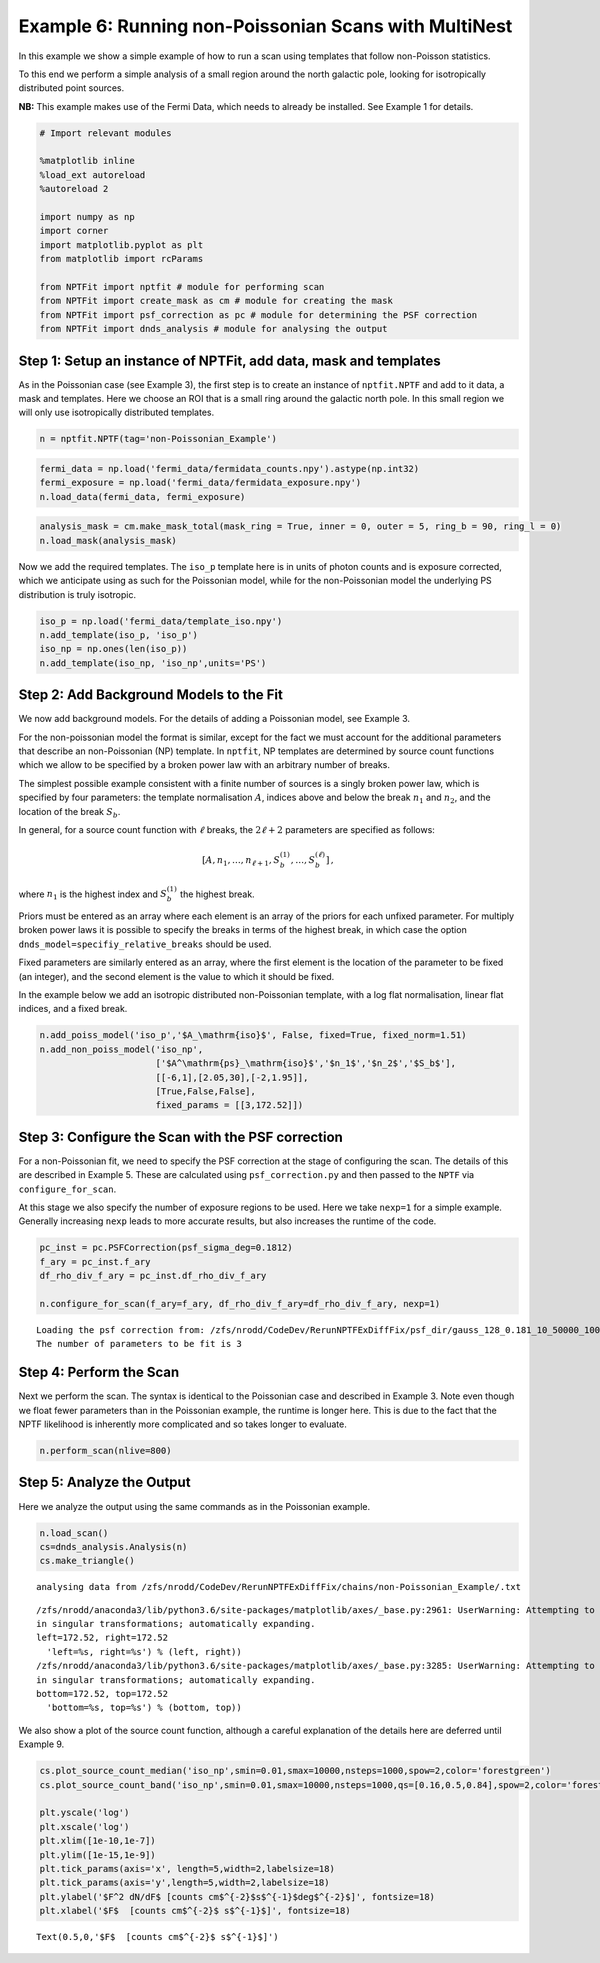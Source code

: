 
Example 6: Running non-Poissonian Scans with MultiNest
======================================================

In this example we show a simple example of how to run a scan using
templates that follow non-Poisson statistics.

To this end we perform a simple analysis of a small region around the
north galactic pole, looking for isotropically distributed point
sources.

**NB:** This example makes use of the Fermi Data, which needs to already
be installed. See Example 1 for details.

.. code:: python

    # Import relevant modules
    
    %matplotlib inline
    %load_ext autoreload
    %autoreload 2
    
    import numpy as np
    import corner
    import matplotlib.pyplot as plt
    from matplotlib import rcParams
    
    from NPTFit import nptfit # module for performing scan
    from NPTFit import create_mask as cm # module for creating the mask
    from NPTFit import psf_correction as pc # module for determining the PSF correction
    from NPTFit import dnds_analysis # module for analysing the output

Step 1: Setup an instance of NPTFit, add data, mask and templates
-----------------------------------------------------------------

As in the Poissonian case (see Example 3), the first step is to create
an instance of ``nptfit.NPTF`` and add to it data, a mask and templates.
Here we choose an ROI that is a small ring around the galactic north
pole. In this small region we will only use isotropically distributed
templates.

.. code:: python

    n = nptfit.NPTF(tag='non-Poissonian_Example')

.. code:: python

    fermi_data = np.load('fermi_data/fermidata_counts.npy').astype(np.int32)
    fermi_exposure = np.load('fermi_data/fermidata_exposure.npy')
    n.load_data(fermi_data, fermi_exposure)

.. code:: python

    analysis_mask = cm.make_mask_total(mask_ring = True, inner = 0, outer = 5, ring_b = 90, ring_l = 0)
    n.load_mask(analysis_mask)

Now we add the required templates. The ``iso_p`` template here is in
units of photon counts and is exposure corrected, which we anticipate
using as such for the Poissonian model, while for the non-Poissonian
model the underlying PS distribution is truly isotropic.

.. code:: python

    iso_p = np.load('fermi_data/template_iso.npy')
    n.add_template(iso_p, 'iso_p')
    iso_np = np.ones(len(iso_p))
    n.add_template(iso_np, 'iso_np',units='PS')

Step 2: Add Background Models to the Fit
----------------------------------------

We now add background models. For the details of adding a Poissonian
model, see Example 3.

For the non-poissonian model the format is similar, except for the fact
we must account for the additional parameters that describe an
non-Poissonian (NP) template. In ``nptfit``, NP templates are determined
by source count functions which we allow to be specified by a broken
power law with an arbitrary number of breaks.

The simplest possible example consistent with a finite number of sources
is a singly broken power law, which is specified by four parameters: the
template normalisation :math:`A`, indices above and below the break
:math:`n_1` and :math:`n_2`, and the location of the break :math:`S_b`.

In general, for a source count function with :math:`\ell` breaks, the
:math:`2\ell+2` parameters are specified as follows:

.. math:: \left[ A, n_1, \ldots, n_{\ell+1}, S_b^{(1)}, \ldots, S_b^{(\ell)} \right]\,,

where :math:`n_1` is the highest index and :math:`S_b^{(1)}` the highest
break.

Priors must be entered as an array where each element is an array of the
priors for each unfixed parameter. For multiply broken power laws it is
possible to specify the breaks in terms of the highest break, in which
case the option ``dnds_model=specifiy_relative_breaks`` should be used.

Fixed parameters are similarly entered as an array, where the first
element is the location of the parameter to be fixed (an integer), and
the second element is the value to which it should be fixed.

In the example below we add an isotropic distributed non-Poissonian
template, with a log flat normalisation, linear flat indices, and a
fixed break.

.. code:: python

    n.add_poiss_model('iso_p','$A_\mathrm{iso}$', False, fixed=True, fixed_norm=1.51)
    n.add_non_poiss_model('iso_np',
                          ['$A^\mathrm{ps}_\mathrm{iso}$','$n_1$','$n_2$','$S_b$'],
                          [[-6,1],[2.05,30],[-2,1.95]],
                          [True,False,False],
                          fixed_params = [[3,172.52]])

Step 3: Configure the Scan with the PSF correction
--------------------------------------------------

For a non-Poissonian fit, we need to specify the PSF correction at the
stage of configuring the scan. The details of this are described in
Example 5. These are calculated using ``psf_correction.py`` and then
passed to the ``NPTF`` via ``configure_for_scan``.

At this stage we also specify the number of exposure regions to be used.
Here we take ``nexp=1`` for a simple example. Generally increasing
``nexp`` leads to more accurate results, but also increases the runtime
of the code.

.. code:: python

    pc_inst = pc.PSFCorrection(psf_sigma_deg=0.1812)
    f_ary = pc_inst.f_ary
    df_rho_div_f_ary = pc_inst.df_rho_div_f_ary
    
    n.configure_for_scan(f_ary=f_ary, df_rho_div_f_ary=df_rho_div_f_ary, nexp=1)


.. parsed-literal::

    Loading the psf correction from: /zfs/nrodd/CodeDev/RerunNPTFExDiffFix/psf_dir/gauss_128_0.181_10_50000_1000_0.01.npy
    The number of parameters to be fit is 3


Step 4: Perform the Scan
------------------------

Next we perform the scan. The syntax is identical to the Poissonian case
and described in Example 3. Note even though we float fewer parameters
than in the Poissonian example, the runtime is longer here. This is due
to the fact that the NPTF likelihood is inherently more complicated and
so takes longer to evaluate.

.. code:: python

    n.perform_scan(nlive=800)

Step 5: Analyze the Output
--------------------------

Here we analyze the output using the same commands as in the Poissonian
example.

.. code:: python

    n.load_scan()
    cs=dnds_analysis.Analysis(n)
    cs.make_triangle()


.. parsed-literal::

      analysing data from /zfs/nrodd/CodeDev/RerunNPTFExDiffFix/chains/non-Poissonian_Example/.txt


.. parsed-literal::

    /zfs/nrodd/anaconda3/lib/python3.6/site-packages/matplotlib/axes/_base.py:2961: UserWarning: Attempting to set identical left==right results
    in singular transformations; automatically expanding.
    left=172.52, right=172.52
      'left=%s, right=%s') % (left, right))
    /zfs/nrodd/anaconda3/lib/python3.6/site-packages/matplotlib/axes/_base.py:3285: UserWarning: Attempting to set identical bottom==top results
    in singular transformations; automatically expanding.
    bottom=172.52, top=172.52
      'bottom=%s, top=%s') % (bottom, top))



.. image:: Example6_Running_nonPoissonian_Scans_files/Example6_Running_nonPoissonian_Scans_21_2.png


We also show a plot of the source count function, although a careful
explanation of the details here are deferred until Example 9.

.. code:: python

    cs.plot_source_count_median('iso_np',smin=0.01,smax=10000,nsteps=1000,spow=2,color='forestgreen')
    cs.plot_source_count_band('iso_np',smin=0.01,smax=10000,nsteps=1000,qs=[0.16,0.5,0.84],spow=2,color='forestgreen',alpha=0.3)
    
    plt.yscale('log')
    plt.xscale('log')
    plt.xlim([1e-10,1e-7])
    plt.ylim([1e-15,1e-9])
    plt.tick_params(axis='x', length=5,width=2,labelsize=18)
    plt.tick_params(axis='y',length=5,width=2,labelsize=18)
    plt.ylabel('$F^2 dN/dF$ [counts cm$^{-2}$s$^{-1}$deg$^{-2}$]', fontsize=18)
    plt.xlabel('$F$  [counts cm$^{-2}$ s$^{-1}$]', fontsize=18)




.. parsed-literal::

    Text(0.5,0,'$F$  [counts cm$^{-2}$ s$^{-1}$]')




.. image:: Example6_Running_nonPoissonian_Scans_files/Example6_Running_nonPoissonian_Scans_23_1.png

